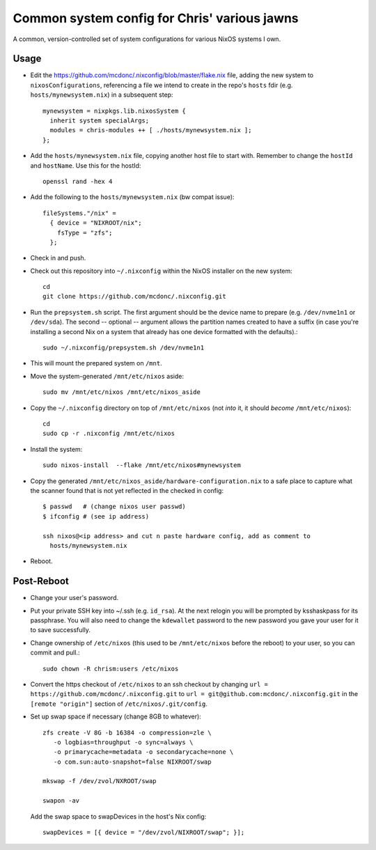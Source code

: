 Common system config for Chris' various jawns
=============================================

A common, version-controlled set of system configurations for various NixOS
systems I own.

Usage
-----

- Edit the https://github.com/mcdonc/.nixconfig/blob/master/flake.nix file,
  adding the new system to ``nixosConfigurations``, referencing a file we
  intend to create in the repo's ``hosts`` fdir
  (e.g. ``hosts/mynewsystem.nix``) in a subsequent step::

        mynewsystem = nixpkgs.lib.nixosSystem {
          inherit system specialArgs;
          modules = chris-modules ++ [ ./hosts/mynewsystem.nix ];
        };

- Add the ``hosts/mynewsystem.nix`` file, copying another host file to start
  with.  Remember to change the ``hostId`` and ``hostName``.  Use this
  for the hostId::

    openssl rand -hex 4

- Add the following to the ``hosts/mynewsystem.nix`` (bw compat issue)::

     fileSystems."/nix" =
       { device = "NIXROOT/nix";
         fsType = "zfs";
       };

- Check in and push.
    
- Check out this repository into ``~/.nixconfig`` within the NixOS installer on
  the new system::

    cd
    git clone https://github.com/mcdonc/.nixconfig.git

- Run the ``prepsystem.sh`` script.  The first argument should be the device
  name to prepare (e.g. ``/dev/nvme1n1`` or ``/dev/sda``).  The second --
  optional -- argument allows the partition names created to have a suffix (in
  case you're installing a second Nix on a system that already has one device
  formatted with the defaults).::

    sudo ~/.nixconfig/prepsystem.sh /dev/nvme1n1

- This will mount the prepared system on ``/mnt``.

- Move the system-generated ``/mnt/etc/nixos`` aside::

    sudo mv /mnt/etc/nixos /mnt/etc/nixos_aside

- Copy the ``~/.nixconfig`` directory on top of ``/mnt/etc/nixos`` (not *into*
  it, it should *become* ``/mnt/etc/nixos``)::

    cd
    sudo cp -r .nixconfig /mnt/etc/nixos

- Install the system::

     sudo nixos-install  --flake /mnt/etc/nixos#mynewsystem

- Copy the generated ``/mnt/etc/nixos_aside/hardware-configuration.nix`` to a
  safe place to capture what the scanner found that is not yet reflected in the
  checked in config::

    $ passwd   # (change nixos user passwd)
    $ ifconfig # (see ip address)
    
    ssh nixos@<ip address> and cut n paste hardware config, add as comment to
      hosts/mynewsystem.nix

- Reboot.

Post-Reboot
-----------

- Change your user's password.

- Put your private SSH key into ~/.ssh (e.g. ``id_rsa``).  At the next relogin
  you will be prompted by ksshaskpass for its passphrase.  You will also need
  to change the ``kdewallet`` password to the new password you gave your user
  for it to save successfully.

- Change ownership of ``/etc/nixos`` (this used to be ``/mnt/etc/nixos`` before
  the reboot) to your user, so you can commit and pull.::

    sudo chown -R chrism:users /etc/nixos

- Convert the https checkout of ``/etc/nixos`` to an ssh checkout by changing
  ``url = https://github.com/mcdonc/.nixconfig.git`` to ``url =
  git@github.com:mcdonc/.nixconfig.git`` in the ``[remote "origin"]`` section
  of ``/etc/nixos/.git/config``.

- Set up swap space if necessary (change 8GB to whatever)::

   zfs create -V 8G -b 16384 -o compression=zle \
      -o logbias=throughput -o sync=always \
      -o primarycache=metadata -o secondarycache=none \
      -o com.sun:auto-snapshot=false NIXROOT/swap

   mkswap -f /dev/zvol/NXROOT/swap

   swapon -av

  Add the swap space to swapDevices in the host's Nix config::

   swapDevices = [{ device = "/dev/zvol/NIXROOT/swap"; }];
 
